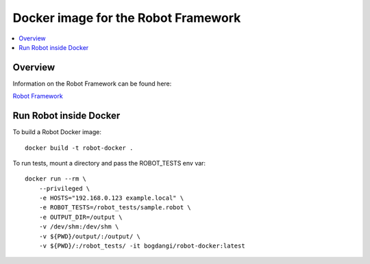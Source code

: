 Docker image for the Robot Framework
===============

.. contents::
   :local:

Overview
------------

Information on the Robot Framework can be found here:

`Robot Framework <http://robotframework.org>`_

Run Robot inside Docker
------------

To build a Robot Docker image::

    docker build -t robot-docker .

To run tests, mount a directory and pass the ROBOT_TESTS env var::

    docker run --rm \
        --privileged \
        -e HOSTS="192.168.0.123 example.local" \
        -e ROBOT_TESTS=/robot_tests/sample.robot \
        -e OUTPUT_DIR=/output \
        -v /dev/shm:/dev/shm \
        -v ${PWD}/output/:/output/ \
        -v ${PWD}/:/robot_tests/ -it bogdangi/robot-docker:latest
